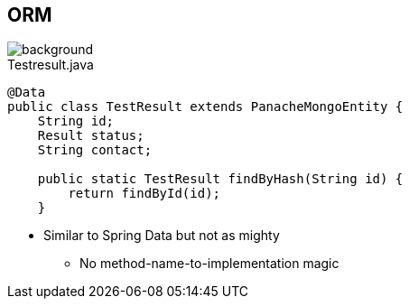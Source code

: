 == ORM
image::StockSnap_5IWPD5X5XJ.jpg[background]

.Testresult.java
[source,java]
----
@Data
public class TestResult extends PanacheMongoEntity {
    String id;
    Result status;
    String contact;

    public static TestResult findByHash(String id) {
        return findById(id);
    }
----

* Similar to Spring Data but not as mighty
** No method-name-to-implementation magic
